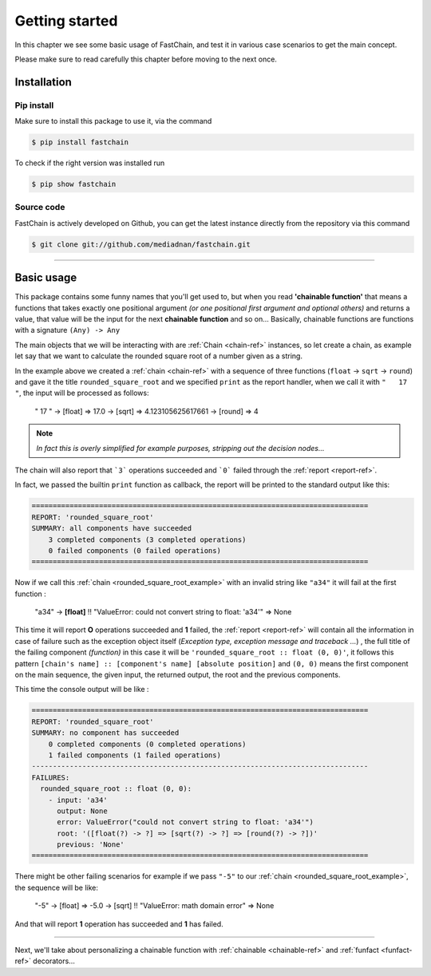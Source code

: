 .. _getting-started:

===============
Getting started
===============
In this chapter we see some basic usage of FastChain, and test it
in various case scenarios to get the main concept.

Please make sure to read carefully this chapter before moving to
the next once.

Installation
============
Pip install
-----------
Make sure to install this package to use it, via the command

.. code-block:: shell

   $ pip install fastchain

To check if the right version was installed run

.. code-block:: shell

   $ pip show fastchain

Source code
-----------
FastChain is actively developed on Github, you can get the latest instance
directly from the repository via this command

.. code-block:: shell

   $ git clone git://github.com/mediadnan/fastchain.git

______________

.. raw:: html

    <style> .red {color:red} </style>

.. role:: red


Basic usage
===========
This package contains some funny names that you'll get used to, but when you read **'chainable function'**
that means a functions that takes exactly one positional argument *(or one positional first argument and optional others)*
and returns a value, that value will be the input for the next **chainable function** and so on...
Basically, chainable functions are functions with a signature ``(Any) -> Any``

The main objects that we will be interacting with are :ref:`Chain <chain-ref>` instances, so let create a chain,
as example let say that we want to calculate the rounded square root of a number given as a string.

.. _rounded_square_root_example:
.. code-block:: python
   :linenos:
   :name: rounded square root example

   from math import sqrt
   from fastchain import Chain

   chain = Chain(float, sqrt, round, title='rounded_square_root', callback=print)

   if __name__ == '__main__':
       result = chain("   17  ")
       assert result == 4
       assert isinstance(result, int)

In the example above we created a :ref:`chain <chain-ref>` with a sequence of three functions (``float`` -> ``sqrt`` -> ``round``)
and gave it the title ``rounded_square_root`` and we specified ``print`` as the report handler,
when we call it with ``"   17  "``, the input will be processed as follows:

    "   17  " -> [float] => 17.0 -> [sqrt] => 4.123105625617661 -> [round] => 4

.. note::
    *In fact this is overly simplified for example purposes, stripping out the decision nodes...*

The chain will also report that ```3``` operations succeeded and ```0``` failed through the :ref:`report <report-ref>`.

In fact, we passed the builtin ``print`` function as callback,
the report will be printed to the standard output like this:

.. code-block:: console

    ================================================================================
    REPORT: 'rounded_square_root'
    SUMMARY: all components have succeeded
        3 completed components (3 completed operations)
        0 failed components (0 failed operations)
    ================================================================================


Now if we call this :ref:`chain <rounded_square_root_example>` with an invalid string like ``"a34"``
it will fail at the first function :

    "a34" -> **[float]** :red:`!! "ValueError: could not convert string to float: 'a34'"` => None

This time it will report **O** operations succeeded and **1** failed, the :ref:`report <report-ref>` will contain
all the information in case of failure such as the exception object itself (*Exception type, exception message and traceback ...*) ,
the full title of the failing component *(function)* in this case it will be ``'rounded_square_root :: float (0, 0)'``,
it follows this pattern ``[chain's name] :: [component's name] [absolute position]`` and ``(0, 0)`` means the first component
on the main sequence, the given input, the returned output, the root and the previous components.

This time the console output will be like :

.. code-block:: console

    ================================================================================
    REPORT: 'rounded_square_root'
    SUMMARY: no component has succeeded
        0 completed components (0 completed operations)
        1 failed components (1 failed operations)
    --------------------------------------------------------------------------------
    FAILURES:
      rounded_square_root :: float (0, 0):
        - input: 'a34'
          output: None
          error: ValueError("could not convert string to float: 'a34'")
          root: '([float(?) -> ?] => [sqrt(?) -> ?] => [round(?) -> ?])'
          previous: 'None'
    ================================================================================

There might be other failing scenarios for example if we pass ``"-5"`` to  our
:ref:`chain <rounded_square_root_example>`, the sequence will be like:

    "-5" -> [float] => -5.0 -> [sqrt] :red:`!! "ValueError: math domain error"` => None

And that will report **1** operation has succeeded and **1** has failed.

____

Next, we'll take about personalizing a chainable function with :ref:`chainable <chainable-ref>` and :ref:`funfact <funfact-ref>`
decorators...

